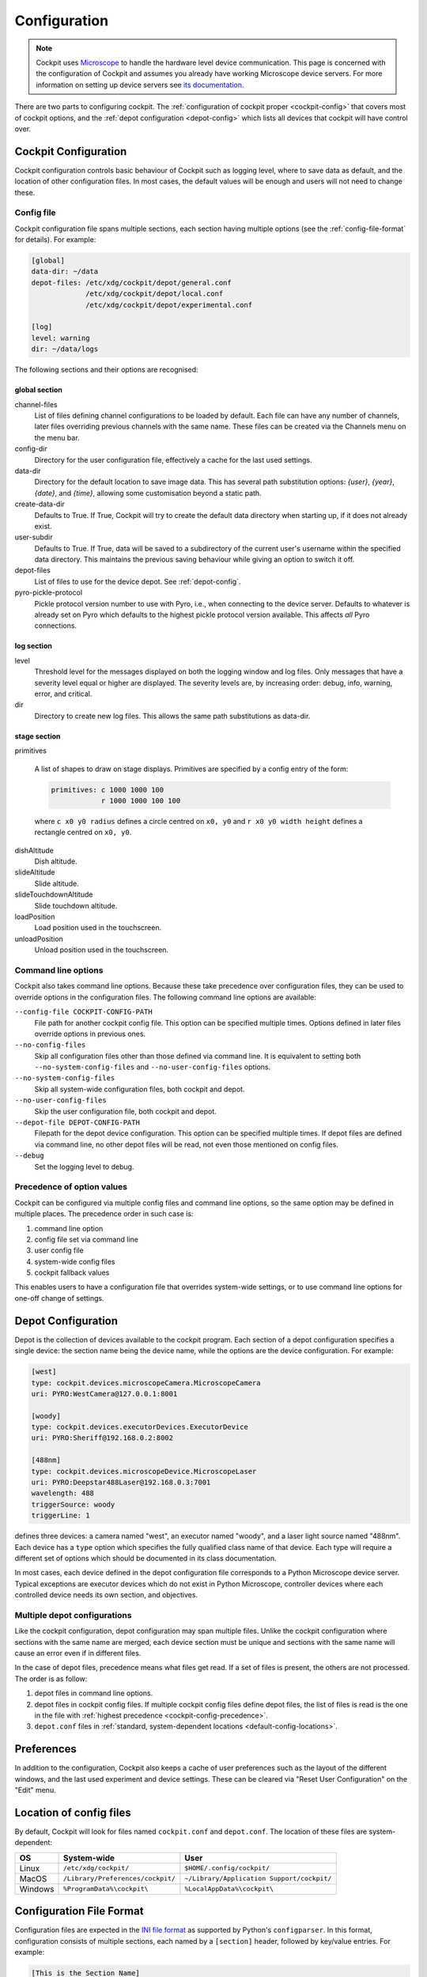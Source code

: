 .. Copyright (C) 2020 David Miguel Susano Pinto <david.pinto@bioch.ox.ac.uk>

   Permission is granted to copy, distribute and/or modify this
   document under the terms of the GNU Free Documentation License,
   Version 1.3 or any later version published by the Free Software
   Foundation; with no Invariant Sections, no Front-Cover Texts, and
   no Back-Cover Texts.  A copy of the license is included in the
   section entitled "GNU Free Documentation License".

.. _configuration:

Configuration
*************

.. note::

    Cockpit uses `Microscope <https://python-microscope.org/>`_ to
    handle the hardware level device communication.  This page is
    concerned with the configuration of Cockpit and assumes you
    already have working Microscope device servers.  For more
    information on setting up device servers see `its documentation
    <https://python-microscope.org/doc/architecture/device-server.html>`__.

There are two parts to configuring cockpit.  The :ref:`configuration
of cockpit proper <cockpit-config>` that covers most of cockpit
options, and the :ref:`depot configuration <depot-config>` which lists
all devices that cockpit will have control over.


.. _cockpit-config:

Cockpit Configuration
=====================

Cockpit configuration controls basic behaviour of Cockpit such as
logging level, where to save data as default, and the location of
other configuration files.  In most cases, the default values will be
enough and users will not need to change these.

Config file
-----------

Cockpit configuration file spans multiple sections, each section
having multiple options (see the :ref:`config-file-format` for
details).  For example:

.. code:: ini

  [global]
  data-dir: ~/data
  depot-files: /etc/xdg/cockpit/depot/general.conf
               /etc/xdg/cockpit/depot/local.conf
               /etc/xdg/cockpit/depot/experimental.conf

  [log]
  level: warning
  dir: ~/data/logs

The following sections and their options are recognised:

global section
``````````````

channel-files
  List of files defining channel configurations to be loaded by
  default.  Each file can have any number of channels, later files
  overriding previous channels with the same name.  These files can be
  created via the Channels menu on the menu bar.

config-dir
  Directory for the user configuration file, effectively a cache for
  the last used settings.

data-dir
  Directory for the default location to save image data. This has 
  several path substitution options: `{user}`, `{year}`, `{date}`, 
  and `{time}`, allowing some customisation beyond a static path.

create-data-dir
  Defaults to True. If True, Cockpit will try to create the default data 
  directory when starting up, if it does not already exist.

user-subdir
  Defaults to True. If True, data will be saved to a subdirectory of the
  current user's username within the specified data directory. This maintains
  the previous saving behaviour while giving an option to switch it off.

depot-files
  List of files to use for the device depot.  See :ref:`depot-config`.

pyro-pickle-protocol
  Pickle protocol version number to use with Pyro, i.e., when
  connecting to the device server.  Defaults to whatever is already
  set on Pyro which defaults to the highest pickle protocol version
  available.  This affects *all* Pyro connections.

log section
```````````
level
  Threshold level for the messages displayed on both the logging
  window and log files.  Only messages that have a severity level
  equal or higher are displayed.  The severity levels are, by
  increasing order: debug, info, warning, error, and critical.

dir
  Directory to create new log files. This allows the same path
  substitutions as data-dir.

stage section
`````````````

primitives

  A list of shapes to draw on stage displays.  Primitives are
  specified by a config entry of the form:

  .. code:: ini

      primitives: c 1000 1000 100
                  r 1000 1000 100 100

  where ``c x0 y0 radius`` defines a circle centred on ``x0, y0`` and
  ``r x0 y0 width height`` defines a rectangle centred on ``x0, y0``.


.. TODO:: These options for the stage section are historical and a
          fudge.  They need to be changed and may be removed in the
          future.

dishAltitude
  Dish altitude.

slideAltitude
  Slide altitude.

slideTouchdownAltitude
  Slide touchdown altitude.

loadPosition
  Load position used in the touchscreen.

unloadPosition
  Unload position used in the touchscreen.

Command line options
--------------------

Cockpit also takes command line options.  Because these take
precedence over configuration files, they can be used to override
options in the configuration files.  The following command line
options are available:

``--config-file COCKPIT-CONFIG-PATH``
  File path for another cockpit config file.  This option can be
  specified multiple times.  Options defined in later files override
  options in previous ones.

``--no-config-files``
  Skip all configuration files other than those defined via command
  line.  It is equivalent to setting both ``--no-system-config-files``
  and ``--no-user-config-files`` options.

``--no-system-config-files``
  Skip all system-wide configuration files, both cockpit and depot.

``--no-user-config-files``
  Skip the user configuration file, both cockpit and depot.

``--depot-file DEPOT-CONFIG-PATH``
  Filepath for the depot device configuration.  This option can be
  specified multiple times.  If depot files are defined via command
  line, no other depot files will be read, not even those mentioned on
  config files.

``--debug``
  Set the logging level to debug.

.. _cockpit-config-precedence:

Precedence of option values
---------------------------

Cockpit can be configured via multiple config files and command line
options, so the same option may be defined in multiple places.  The
precedence order in such case is:

1. command line option
2. config file set via command line
3. user config file
4. system-wide config files
5. cockpit fallback values

This enables users to have a configuration file that overrides
system-wide settings, or to use command line options for one-off
change of settings.


.. _depot-config:

Depot Configuration
===================

Depot is the collection of devices available to the cockpit program.
Each section of a depot configuration specifies a single device: the
section name being the device name, while the options are the device
configuration.  For example:

.. code:: ini

  [west]
  type: cockpit.devices.microscopeCamera.MicroscopeCamera
  uri: PYRO:WestCamera@127.0.0.1:8001

  [woody]
  type: cockpit.devices.executorDevices.ExecutorDevice
  uri: PYRO:Sheriff@192.168.0.2:8002

  [488nm]
  type: cockpit.devices.microscopeDevice.MicroscopeLaser
  uri: PYRO:Deepstar488Laser@192.168.0.3:7001
  wavelength: 488
  triggerSource: woody
  triggerLine: 1

defines three devices: a camera named "west", an executor named
"woody", and a laser light source named "488nm".  Each device has a
``type`` option which specifies the fully qualified class name of that
device.  Each type will require a different set of options which
should be documented in its class documentation.

In most cases, each device defined in the depot configuration file
corresponds to a Python Microscope device server.  Typical exceptions
are executor devices which do not exist in Python Microscope,
controller devices where each controlled device needs its own section,
and objectives.

Multiple depot configurations
-----------------------------

Like the cockpit configuration, depot configuration may span multiple
files.  Unlike the cockpit configuration where sections with the same
name are merged, each device section must be unique and sections with
the same name will cause an error even if in different files.

In the case of depot files, precedence means what files get read.  If
a set of files is present, the others are not processed.  The order is
as follow:

1. depot files in command line options.
2. depot files in cockpit config files.  If multiple cockpit config
   files define depot files, the list of files is read is the one in
   the file with :ref:`highest precedence
   <cockpit-config-precedence>`.
3. ``depot.conf`` files in :ref:`standard, system-dependent locations
   <default-config-locations>`.


.. _default-config-locations:

Preferences
===========

In addition to the configuration, Cockpit also keeps a cache of user
preferences such as the layout of the different windows, and the last
used experiment and device settings.  These can be cleared via "Reset
User Configuration" on the "Edit" menu.


Location of config files
========================

By default, Cockpit will look for files named ``cockpit.conf`` and
``depot.conf``.  The location of these files are system-dependent:

=======  =================================  ==========================================
OS       System-wide                        User
=======  =================================  ==========================================
Linux    ``/etc/xdg/cockpit/``              ``$HOME/.config/cockpit/``
MacOS    ``/Library/Preferences/cockpit/``  ``~/Library/Application Support/cockpit/``
Windows  ``%ProgramData%\cockpit\``         ``%LocalAppData%\cockpit\``
=======  =================================  ==========================================


.. _config-file-format:

Configuration File Format
=========================

Configuration files are expected in the `INI file format
<https://en.wikipedia.org/wiki/INI_file>`__ as supported by Python's
``configparser``.  In this format, configuration consists of multiple
sections, each named by a ``[section]`` header, followed by key/value
entries.  For example:

.. code:: ini

    [This is the Section Name]
    key: value
    spaces in keys are allowed: and in keys as well

    ; A comment line starts with ";" and is ignored.
    ; It's a good idea to comment configuration files.

    [This is the Name of a second Section]
    multine values: Just start the following lines
        with white space to create multine values.
        The value can span as many lines as you want.
